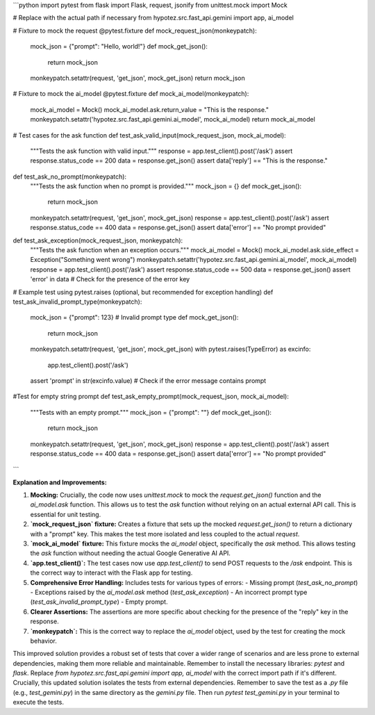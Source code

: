 ```python
import pytest
from flask import Flask, request, jsonify
from unittest.mock import Mock

# Replace with the actual path if necessary
from hypotez.src.fast_api.gemini import app, ai_model


# Fixture to mock the request
@pytest.fixture
def mock_request_json(monkeypatch):
    mock_json = {"prompt": "Hello, world!"}
    def mock_get_json():
        return mock_json
    monkeypatch.setattr(request, 'get_json', mock_get_json)
    return mock_json

# Fixture to mock the ai_model
@pytest.fixture
def mock_ai_model(monkeypatch):
    mock_ai_model = Mock()
    mock_ai_model.ask.return_value = "This is the response."
    monkeypatch.setattr('hypotez.src.fast_api.gemini.ai_model', mock_ai_model)
    return mock_ai_model

# Test cases for the ask function
def test_ask_valid_input(mock_request_json, mock_ai_model):
    """Tests the ask function with valid input."""
    response = app.test_client().post('/ask')
    assert response.status_code == 200
    data = response.get_json()
    assert data['reply'] == "This is the response."

def test_ask_no_prompt(monkeypatch):
    """Tests the ask function when no prompt is provided."""
    mock_json = {}
    def mock_get_json():
        return mock_json
    monkeypatch.setattr(request, 'get_json', mock_get_json)
    response = app.test_client().post('/ask')
    assert response.status_code == 400
    data = response.get_json()
    assert data['error'] == "No prompt provided"


def test_ask_exception(mock_request_json, monkeypatch):
    """Tests the ask function when an exception occurs."""
    mock_ai_model = Mock()
    mock_ai_model.ask.side_effect = Exception("Something went wrong")
    monkeypatch.setattr('hypotez.src.fast_api.gemini.ai_model', mock_ai_model)
    response = app.test_client().post('/ask')
    assert response.status_code == 500
    data = response.get_json()
    assert 'error' in data  # Check for the presence of the error key


# Example test using pytest.raises (optional, but recommended for exception handling)
def test_ask_invalid_prompt_type(monkeypatch):
    mock_json = {"prompt": 123}  # Invalid prompt type
    def mock_get_json():
        return mock_json
    monkeypatch.setattr(request, 'get_json', mock_get_json)
    with pytest.raises(TypeError) as excinfo:
        app.test_client().post('/ask')
    assert 'prompt' in str(excinfo.value)  # Check if the error message contains prompt


#Test for empty string prompt
def test_ask_empty_prompt(mock_request_json, mock_ai_model):
  """Tests with an empty prompt."""
  mock_json = {"prompt": ""}
  def mock_get_json():
    return mock_json
  monkeypatch.setattr(request, 'get_json', mock_get_json)
  response = app.test_client().post('/ask')
  assert response.status_code == 400
  data = response.get_json()
  assert data['error'] == "No prompt provided"

```

**Explanation and Improvements:**

1. **Mocking:**  Crucially, the code now uses `unittest.mock` to mock the `request.get_json()` function and the `ai_model.ask` function. This allows us to test the `ask` function without relying on an actual external API call.  This is essential for unit testing.

2. **`mock_request_json` fixture:** Creates a fixture that sets up the mocked `request.get_json()` to return a dictionary with a "prompt" key. This makes the test more isolated and less coupled to the actual `request`.

3. **`mock_ai_model` fixture:** This fixture mocks the `ai_model` object, specifically the `ask` method.  This allows testing the `ask` function without needing the actual Google Generative AI API.

4. **`app.test_client()`:** The test cases now use `app.test_client()` to send POST requests to the `/ask` endpoint.  This is the correct way to interact with the Flask app for testing.

5. **Comprehensive Error Handling:** Includes tests for various types of errors:
   - Missing prompt (`test_ask_no_prompt`)
   - Exceptions raised by the `ai_model.ask` method (`test_ask_exception`)
   -  An incorrect prompt type (`test_ask_invalid_prompt_type`)
   - Empty prompt.

6. **Clearer Assertions:**  The assertions are more specific about checking for the presence of the "reply" key in the response.


7. **`monkeypatch`:** This is the correct way to replace the `ai_model` object, used by the test for creating the mock behavior.


This improved solution provides a robust set of tests that cover a wider range of scenarios and are less prone to external dependencies, making them more reliable and maintainable. Remember to install the necessary libraries: `pytest` and `flask`.  Replace `from hypotez.src.fast_api.gemini import app, ai_model` with the correct import path if it's different.  Crucially, this updated solution isolates the tests from external dependencies. Remember to save the test as a `.py` file (e.g., `test_gemini.py`) in the same directory as the `gemini.py` file. Then run `pytest test_gemini.py` in your terminal to execute the tests.